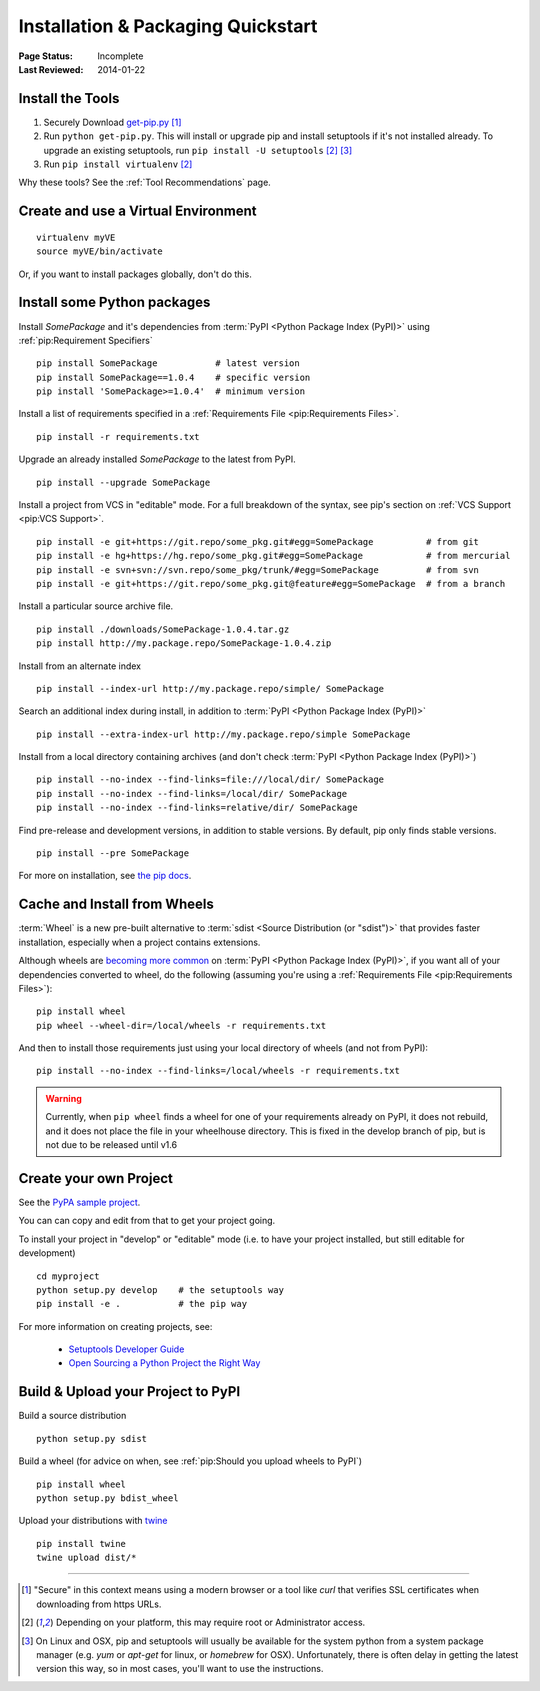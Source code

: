 ===================================
Installation & Packaging Quickstart
===================================

:Page Status: Incomplete
:Last Reviewed: 2014-01-22


Install the Tools
=================

1. Securely Download `get-pip.py
   <https://raw.github.com/pypa/pip/master/contrib/get-pip.py>`_ [1]_
2. Run ``python get-pip.py``.  This will install or upgrade pip and install
   setuptools if it's not installed already. To upgrade an existing setuptools,
   run ``pip install -U setuptools`` [2]_ [3]_
3. Run ``pip install virtualenv`` [2]_

Why these tools? See the :ref:`Tool Recommendations` page.


Create and use a Virtual Environment
============================

::

 virtualenv myVE
 source myVE/bin/activate

Or, if you want to install packages globally, don't do this.


Install some Python packages
=======================

Install `SomePackage` and it's dependencies from :term:`PyPI <Python Package
Index (PyPI)>` using :ref:`pip:Requirement Specifiers`

::

 pip install SomePackage           # latest version
 pip install SomePackage==1.0.4    # specific version
 pip install 'SomePackage>=1.0.4'  # minimum version


Install a list of requirements specified in a :ref:`Requirements File
<pip:Requirements Files>`.

::

 pip install -r requirements.txt


Upgrade an already installed `SomePackage` to the latest from PyPI.

::

 pip install --upgrade SomePackage


Install a project from VCS in "editable" mode.  For a full breakdown of the
syntax, see pip's section on :ref:`VCS Support <pip:VCS Support>`.

::

 pip install -e git+https://git.repo/some_pkg.git#egg=SomePackage          # from git
 pip install -e hg+https://hg.repo/some_pkg.git#egg=SomePackage            # from mercurial
 pip install -e svn+svn://svn.repo/some_pkg/trunk/#egg=SomePackage         # from svn
 pip install -e git+https://git.repo/some_pkg.git@feature#egg=SomePackage  # from a branch


Install a particular source archive file.

::

 pip install ./downloads/SomePackage-1.0.4.tar.gz
 pip install http://my.package.repo/SomePackage-1.0.4.zip


Install from an alternate index

::

 pip install --index-url http://my.package.repo/simple/ SomePackage


Search an additional index during install, in addition to :term:`PyPI <Python
Package Index (PyPI)>`

::

 pip install --extra-index-url http://my.package.repo/simple SomePackage


Install from a local directory containing archives (and don't check :term:`PyPI
<Python Package Index (PyPI)>`)

::

 pip install --no-index --find-links=file:///local/dir/ SomePackage
 pip install --no-index --find-links=/local/dir/ SomePackage
 pip install --no-index --find-links=relative/dir/ SomePackage


Find pre-release and development versions, in addition to stable versions.  By default, pip only finds stable versions.

::

 pip install --pre SomePackage


For more on installation, see `the pip docs <http://www.pip-installer.org/en/latest/>`_.


Cache and Install from Wheels
=============================

:term:`Wheel` is a new pre-built alternative to :term:`sdist <Source
Distribution (or "sdist")>` that provides faster installation, especially when a
project contains extensions.

Although wheels are `becoming more common <http://pythonwheels.com>`_ on
:term:`PyPI <Python Package Index (PyPI)>`, if you want all of your dependencies
converted to wheel, do the following (assuming you're using a :ref:`Requirements
File <pip:Requirements Files>`):

::

 pip install wheel
 pip wheel --wheel-dir=/local/wheels -r requirements.txt

And then to install those requirements just using your local directory of wheels
(and not from PyPI):

::

 pip install --no-index --find-links=/local/wheels -r requirements.txt


.. warning::

   Currently, when ``pip wheel`` finds a wheel for one of your requirements
   already on PyPI, it does not rebuild, and it does not place the file in your
   wheelhouse directory.  This is fixed in the develop branch of pip, but is
   not due to be released until v1.6



Create your own Project
=======================

See the `PyPA sample project <https://github.com/pypa/sampleproject>`_.

You can can copy and edit from that to get your project going.

To install your project in "develop" or "editable" mode (i.e. to have your
project installed, but still editable for development)

::

 cd myproject
 python setup.py develop    # the setuptools way
 pip install -e .           # the pip way

For more information on creating projects, see:

 * `Setuptools Developer Guide
   <http://pythonhosted.org/setuptools/setuptools.html#developer-s-guide>`_
 * `Open Sourcing a Python Project the Right Way
   <http://www.jeffknupp.com/blog/2013/08/16/open-sourcing-a-python-project-the-right-way/>`_


Build & Upload your Project to PyPI
===================================

Build a source distribution

::

 python setup.py sdist


Build a wheel (for advice on when, see :ref:`pip:Should you upload wheels to PyPI`)

::

 pip install wheel
 python setup.py bdist_wheel


Upload your distributions with `twine <https://pypi.python.org/pypi/twine>`_

::

 pip install twine
 twine upload dist/*


----

.. [1] "Secure" in this context means using a modern browser or a
       tool like `curl` that verifies SSL certificates when downloading from
       https URLs.

.. [2] Depending on your platform, this may require root or Administrator access.

.. [3] On Linux and OSX, pip and setuptools will usually be available for the system
       python from a system package manager (e.g. `yum` or `apt-get` for linux,
       or `homebrew` for OSX). Unfortunately, there is often delay in getting
       the latest version this way, so in most cases, you'll want to use the
       instructions.
